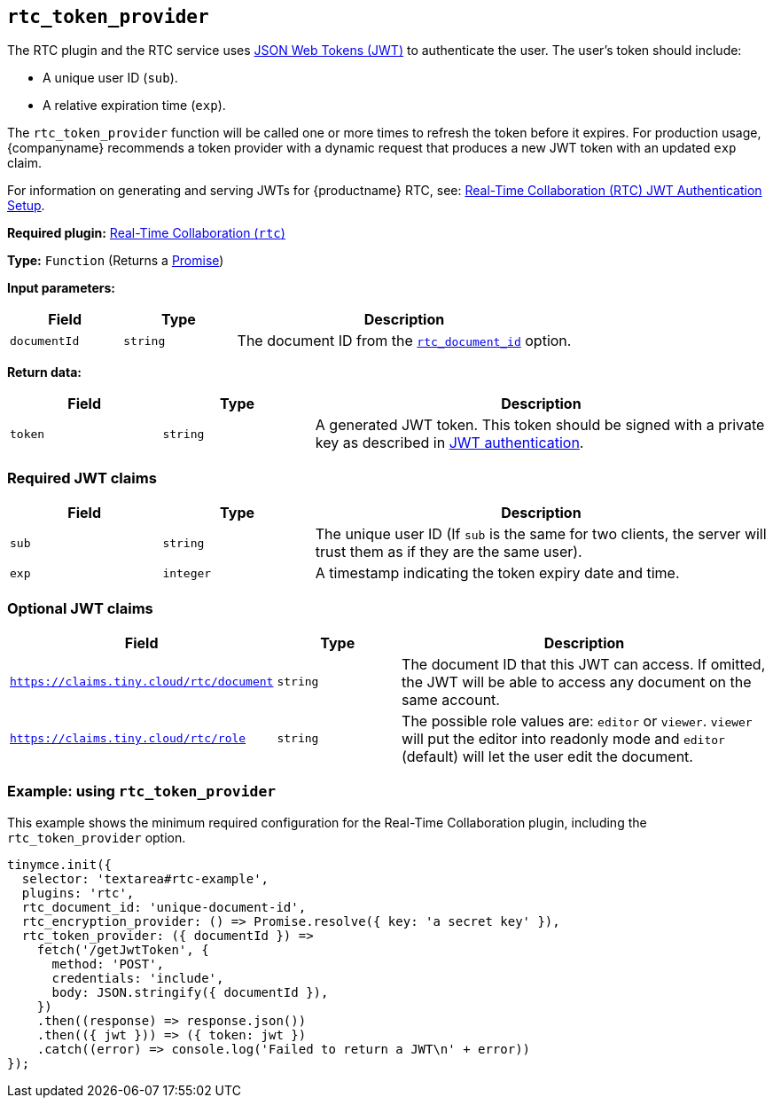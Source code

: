 [[rtc_token_provider]]
== `+rtc_token_provider+`

The RTC plugin and the RTC service uses https://jwt.io/introduction/[JSON Web Tokens (JWT)] to authenticate the user. The user's token should include:

* A unique user ID (`+sub+`).
* A relative expiration time (`+exp+`).

The `+rtc_token_provider+` function will be called one or more times to refresh the token before it expires. For production usage, {companyname} recommends a token provider with a dynamic request that produces a new JWT token with an updated `+exp+` claim.

For information on generating and serving JWTs for {productname} RTC, see: xref:rtc-jwt-authentication.adoc[Real-Time Collaboration (RTC) JWT Authentication Setup].

ifeval::["{plugincode}" != "rtc"]
*Required plugin:* xref:rtc-introduction.adoc[Real-Time Collaboration (`+rtc+`)]
endif::[]

*Type:* `+Function+` (Returns a https://developer.mozilla.org/en-US/docs/Web/JavaScript/Reference/Global_Objects/Promise[Promise])

*Input parameters:*
[cols="1,1,3",options="header"]
|===
|Field |Type |Description
|`+documentId+` |`+string+` | The document ID from the xref:rtc-options-required.adoc#rtc_document_id[`+rtc_document_id+`] option.
|===

*Return data:*
[cols="1,1,3",options="header"]
|===
|Field |Type |Description
|`+token+` |`+string+` | A generated JWT token. This token should be signed with a private key as described in xref:rtc-jwt-authentication.adoc#jwt-endpoint-requirements[JWT authentication].
|===

=== Required JWT claims

[cols="1,1,3",options="header"]
|===
|Field |Type |Description
|`+sub+` |`+string+` |The unique user ID (If `+sub+` is the same for two clients, the server will trust them as if they are the same user).
|`+exp+` |`+integer+` |A timestamp indicating the token expiry date and time.
|===

=== Optional JWT claims

[cols="2,1,3",options="header"]
|===
|Field |Type |Description
|`https://claims.tiny.cloud/rtc/document` |`+string+` |The document ID that this JWT can access. If omitted, the JWT will be able to access any document on the same account.
|`https://claims.tiny.cloud/rtc/role` |`+string+` |The possible role values are: `editor` or `viewer`. `viewer` will put the editor into readonly mode and `editor` (default) will let the user edit the document.
|===

=== Example: using `+rtc_token_provider+`

This example shows the minimum required configuration for the Real-Time Collaboration plugin, including the `+rtc_token_provider+` option.

[source,js]
----
tinymce.init({
  selector: 'textarea#rtc-example',
  plugins: 'rtc',
  rtc_document_id: 'unique-document-id',
  rtc_encryption_provider: () => Promise.resolve({ key: 'a secret key' }),
  rtc_token_provider: ({ documentId }) =>
    fetch('/getJwtToken', {
      method: 'POST',
      credentials: 'include',
      body: JSON.stringify({ documentId }),
    })
    .then((response) => response.json())
    .then(({ jwt })) => ({ token: jwt })
    .catch((error) => console.log('Failed to return a JWT\n' + error))
});
----
